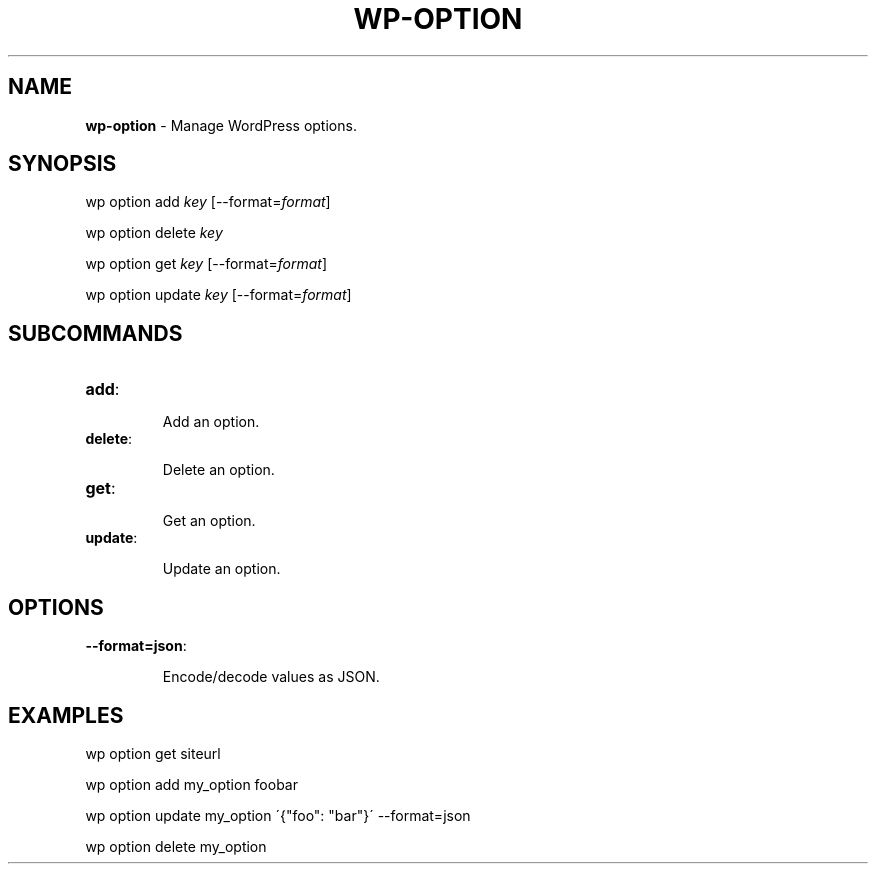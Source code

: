 .\" generated with Ronn/v0.7.3
.\" http://github.com/rtomayko/ronn/tree/0.7.3
.
.TH "WP\-OPTION" "1" "" "WP-CLI"
.
.SH "NAME"
\fBwp\-option\fR \- Manage WordPress options\.
.
.SH "SYNOPSIS"
wp option add \fIkey\fR [\-\-format=\fIformat\fR]
.
.P
wp option delete \fIkey\fR
.
.P
wp option get \fIkey\fR [\-\-format=\fIformat\fR]
.
.P
wp option update \fIkey\fR [\-\-format=\fIformat\fR]
.
.SH "SUBCOMMANDS"
.
.TP
\fBadd\fR:
.
.IP
Add an option\.
.
.TP
\fBdelete\fR:
.
.IP
Delete an option\.
.
.TP
\fBget\fR:
.
.IP
Get an option\.
.
.TP
\fBupdate\fR:
.
.IP
Update an option\.
.
.SH "OPTIONS"
.
.TP
\fB\-\-format=json\fR:
.
.IP
Encode/decode values as JSON\.
.
.SH "EXAMPLES"
.
.nf

wp option get siteurl

wp option add my_option foobar

wp option update my_option \'{"foo": "bar"}\' \-\-format=json

wp option delete my_option
.
.fi

